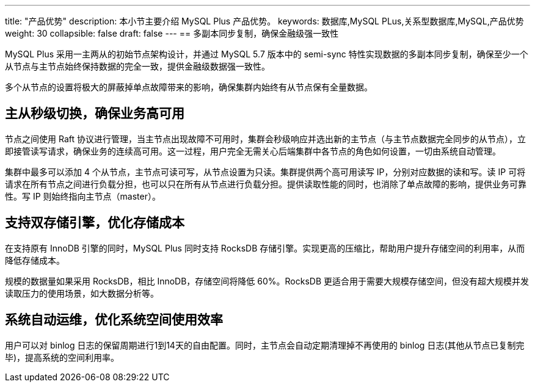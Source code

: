 ---
title: "产品优势"
description: 本小节主要介绍 MySQL Plus 产品优势。 
keywords: 数据库,MySQL PLus,关系型数据库,MySQL,产品优势 
weight: 30
collapsible: false
draft: false
---
== 多副本同步复制，确保金融级强一致性

MySQL Plus 采用一主两从的初始节点架构设计，并通过 MySQL 5.7 版本中的 semi-sync 特性实现数据的多副本同步复制，确保至少一个从节点与主节点始终保持数据的完全一致，提供金融级数据强一致性。

多个从节点的设置将极大的屏蔽掉单点故障带来的影响，确保集群内始终有从节点保有全量数据。

== 主从秒级切换，确保业务高可用

节点之间使用 Raft 协议进行管理，当主节点出现故障不可用时，集群会秒级响应并选出新的主节点（与主节点数据完全同步的从节点），立即接管读写请求，确保业务的连续高可用。这一过程，用户完全无需关心后端集群中各节点的角色如何设置，一切由系统自动管理。

集群中最多可以添加 4 个从节点，主节点可读可写，从节点设置为只读。集群提供两个高可用读写 IP，分别对应数据的读和写。读 IP 可将请求在所有节点之间进行负载分担，也可以只在所有从节点进行负载分担。提供读取性能的同时，也消除了单点故障的影响，提供业务可靠性。写 IP 则始终指向主节点（master）。

== 支持双存储引擎，优化存储成本

在支持原有 InnoDB 引擎的同时，MySQL Plus 同时支持 RocksDB 存储引擎。实现更高的压缩比，帮助用户提升存储空间的利用率，从而降低存储成本。

规模的数据量如果采用 RocksDB，相比 InnoDB，存储空间将降低 60%。RocksDB 更适合用于需要大规模存储空间，但没有超大规模并发读取压力的使用场景，如大数据分析等。

== 系统自动运维，优化系统空间使用效率

用户可以对 binlog 日志的保留周期进行1到14天的自由配置。同时，主节点会自动定期清理掉不再使用的 binlog 日志(其他从节点已复制完毕)，提高系统的空间利用率。
